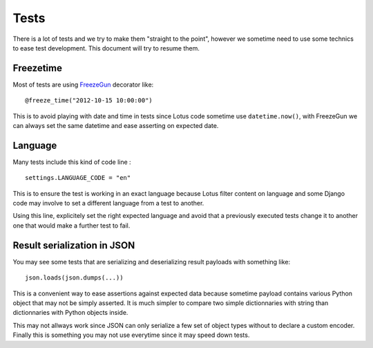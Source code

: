 .. _references_tests_intro:

=====
Tests
=====

There is a lot of tests and we try to make them "straight to the point", however we
sometime need to use some technics to ease test development. This document will try
to resume them.


Freezetime
**********

Most of tests are using `FreezeGun <https://github.com/spulec/freezegun>`_ decorator
like:  ::

    @freeze_time("2012-10-15 10:00:00")

This is to avoid playing with date and time in tests since Lotus code sometime use
``datetime.now()``, with FreezeGun we can always set the same datetime and ease
asserting on expected date.


Language
********

Many tests include this kind of code line : ::

    settings.LANGUAGE_CODE = "en"

This is to ensure the test is working in an exact language because Lotus filter content
on language and some Django code may involve to set a different language from a test to
another.

Using this line, explicitely set the right expected language and avoid that a
previously executed tests change it to another one that would make a further test to
fail.


Result serialization in JSON
****************************

You may see some tests that are serializing and deserializing result payloads with
something like: ::

    json.loads(json.dumps(...))

This is a convenient way to ease assertions against expected data because sometime
payload contains various Python object that may not be simply asserted. It is much
simpler to compare two simple dictionnaries with string than dictionnaries with Python
objects inside.

This may not allways work since JSON can only serialize a few set of object types
without to declare a custom encoder. Finally this is something you may not use
everytime since it may speed down tests.
